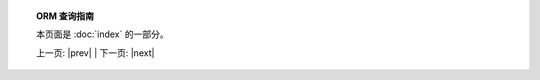 .. 注意 *_include.rst 是 conf.py 中的一种命名约定

.. |tutorial_title| replace:: ORM 查询指南

.. topic:: |tutorial_title|

      本页面是  :doc:`index`  的一部分。

      上一页: |prev|   |   下一页: |next|

.. footer_topic:: |tutorial_title|

      下一个查询指南章节: |next|